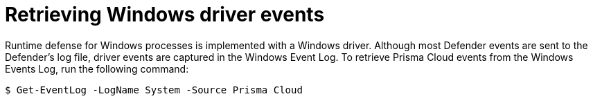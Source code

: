 = Retrieving Windows driver events
:nofooter:
:numbered:
:imagesdir: ../images
:source-highlighter: highlightjs
:toc: macro
:toclevels: 2
:toc-title:

toc::[]

Runtime defense for Windows processes is implemented with a Windows driver.
Although most Defender events are sent to the Defender's log file, driver events are captured in the Windows Event Log.
To retrieve Prisma Cloud events from the Windows Events Log, run the following command:

  $ Get-EventLog -LogName System -Source Prisma Cloud
